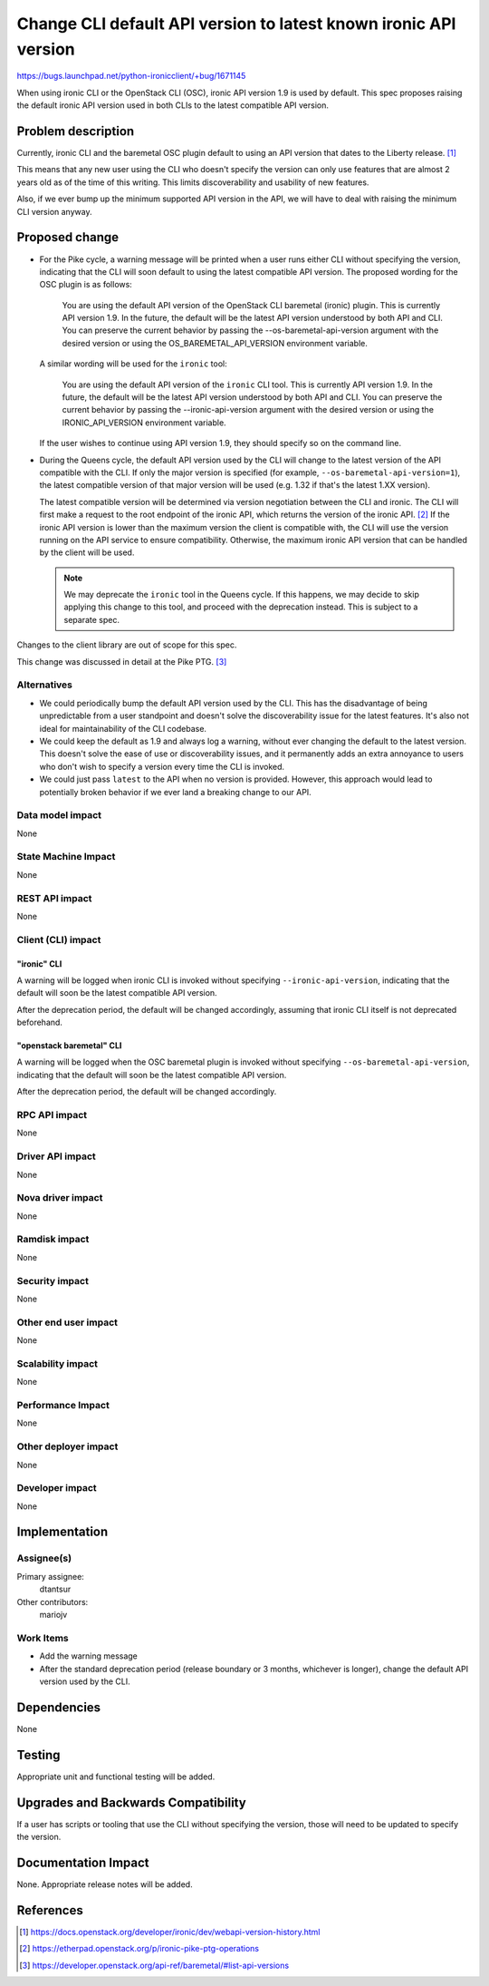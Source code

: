 ..
 This work is licensed under a Creative Commons Attribution 3.0 Unported
 License.

 http://creativecommons.org/licenses/by/3.0/legalcode

=================================================================
Change CLI default API version to latest known ironic API version
=================================================================

https://bugs.launchpad.net/python-ironicclient/+bug/1671145

When using ironic CLI or the OpenStack CLI (OSC), ironic API version 1.9 is
used by default. This spec proposes raising the default ironic API version used
in both CLIs to the latest compatible API version.

Problem description
===================

Currently, ironic CLI and the baremetal OSC plugin default to using an API
version that dates to the Liberty release. [#]_

This means that any new user using the CLI who doesn't specify the version
can only use features that are almost 2 years old as of the time of this
writing. This limits discoverability and usability of new features.

Also, if we ever bump up the minimum supported API version in the API, we will
have to deal with raising the minimum CLI version anyway.

Proposed change
===============

* For the Pike cycle, a warning message will be printed when a user runs
  either CLI without specifying the version, indicating that the CLI will
  soon default to using the latest compatible API version. The proposed wording
  for the OSC plugin is as follows:

    You are using the default API version of the OpenStack CLI baremetal
    (ironic) plugin. This is currently API version 1.9. In the future,
    the default will be the latest API version understood by both API and CLI.
    You can preserve the current behavior by passing the
    --os-baremetal-api-version argument with the desired version or using
    the OS_BAREMETAL_API_VERSION environment variable.

  A similar wording will be used for the ``ironic`` tool:

    You are using the default API version of the ``ironic`` CLI tool.
    This is currently API version 1.9. In the future, the default will be
    the latest API version understood by both API and CLI.
    You can preserve the current behavior by passing the
    --ironic-api-version argument with the desired version or using
    the IRONIC_API_VERSION environment variable.

  If the user wishes to continue using API version 1.9, they should specify so
  on the command line.

* During the Queens cycle, the default API version used by the CLI will change
  to the latest version of the API compatible with the CLI. If only the major
  version is specified (for example, ``--os-baremetal-api-version=1``), the
  latest compatible version of that major version will be used (e.g. 1.32 if
  that's the latest 1.XX version).

  The latest compatible version will be determined via version negotiation
  between the CLI and ironic. The CLI will first make a request to the root
  endpoint of the ironic API, which returns the version of the ironic API. [#]_
  If the ironic API version is lower than the maximum version the client is
  compatible with, the CLI will use the version running on the API service to
  ensure compatibility. Otherwise, the maximum ironic API version that can be
  handled by the client will be used.

  .. note::
     We may deprecate the ``ironic`` tool in the Queens cycle. If this happens,
     we may decide to skip applying this change to this tool, and proceed with
     the deprecation instead. This is subject to a separate spec.

Changes to the client library are out of scope for this spec.

This change was discussed in detail at the Pike PTG. [#]_

Alternatives
------------

* We could periodically bump the default API version used by the CLI. This
  has the disadvantage of being unpredictable from a user standpoint and
  doesn't solve the discoverability issue for the latest features. It's also
  not ideal for maintainability of the CLI codebase.

* We could keep the default as 1.9 and always log a warning, without ever
  changing the default to the latest version. This doesn't solve the ease of
  use or discoverability issues, and it permanently adds an extra annoyance to
  users who don't wish to specify a version every time the CLI is invoked.

* We could just pass ``latest`` to the API when no version is provided.
  However, this approach would lead to potentially broken behavior if we ever
  land a breaking change to our API.

Data model impact
-----------------

None

State Machine Impact
--------------------

None

REST API impact
---------------

None

Client (CLI) impact
-------------------

"ironic" CLI
~~~~~~~~~~~~

A warning will be logged when ironic CLI is invoked without specifying
``--ironic-api-version``, indicating that the default will soon be the latest
compatible API version.

After the deprecation period, the default will be changed accordingly, assuming
that ironic CLI itself is not deprecated beforehand.

"openstack baremetal" CLI
~~~~~~~~~~~~~~~~~~~~~~~~~

A warning will be logged when the OSC baremetal plugin is invoked without
specifying ``--os-baremetal-api-version``, indicating that the default will
soon be the latest compatible API version.

After the deprecation period, the default will be changed accordingly.

RPC API impact
--------------

None

Driver API impact
-----------------

None

Nova driver impact
------------------

None

Ramdisk impact
--------------

None

Security impact
---------------

None

Other end user impact
---------------------

None

Scalability impact
------------------

None

Performance Impact
------------------

None

Other deployer impact
---------------------

None

Developer impact
----------------

None

Implementation
==============

Assignee(s)
-----------

Primary assignee:
  dtantsur

Other contributors:
  mariojv

Work Items
----------

* Add the warning message
* After the standard deprecation period (release boundary or 3 months,
  whichever is longer), change the default API version used by the CLI.

Dependencies
============

None

Testing
=======

Appropriate unit and functional testing will be added.

Upgrades and Backwards Compatibility
====================================

If a user has scripts or tooling that use the CLI without specifying the
version, those will need to be updated to specify the version.

Documentation Impact
====================

None. Appropriate release notes will be added.

References
==========

.. [#] https://docs.openstack.org/developer/ironic/dev/webapi-version-history.html
.. [#] https://etherpad.openstack.org/p/ironic-pike-ptg-operations
.. [#] https://developer.openstack.org/api-ref/baremetal/#list-api-versions

